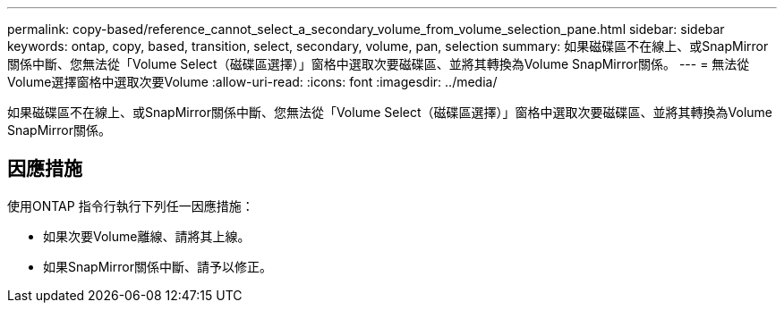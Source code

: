 ---
permalink: copy-based/reference_cannot_select_a_secondary_volume_from_volume_selection_pane.html 
sidebar: sidebar 
keywords: ontap, copy, based, transition, select, secondary, volume, pan, selection 
summary: 如果磁碟區不在線上、或SnapMirror關係中斷、您無法從「Volume Select（磁碟區選擇）」窗格中選取次要磁碟區、並將其轉換為Volume SnapMirror關係。 
---
= 無法從Volume選擇窗格中選取次要Volume
:allow-uri-read: 
:icons: font
:imagesdir: ../media/


[role="lead"]
如果磁碟區不在線上、或SnapMirror關係中斷、您無法從「Volume Select（磁碟區選擇）」窗格中選取次要磁碟區、並將其轉換為Volume SnapMirror關係。



== 因應措施

使用ONTAP 指令行執行下列任一因應措施：

* 如果次要Volume離線、請將其上線。
* 如果SnapMirror關係中斷、請予以修正。

